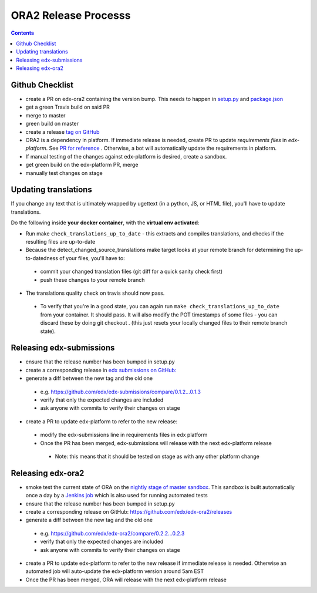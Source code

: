 ORA2 Release Processs
=====================

.. contents::

Github Checklist
----------------
- create a PR on edx-ora2 containing the version bump. This needs to happen in  `setup.py <https://github.com/edx/edx-ora2/blob/4cc85e5a057fe8ea2d876e7c27344deb67df54d3/setup.py#L39>`_ and `package.json <https://github.com/edx/edx-ora2/blob/4cc85e5a057fe8ea2d876e7c27344deb67df54d3/package.json#L3>`_
- get a green Travis build on said PR
- merge to master
- green build on master
- create a release `tag on GitHub <https://github.com/edx/edx-ora2/releases>`_
- ORA2 is a dependency in platform. If immediate release is needed, create PR to update `requirements files` in `edx-platform`. See `PR for reference <https://github.com/edx/edx-platform/pull/24830>`_ . Otherwise, a bot will automatically update the requirements in platform.
- If manual testing of the changes against edx-platform is desired, create a sandbox.
- get green build on the edx-platform PR, merge
- manually test changes on stage

Updating translations
---------------------

If you change any text that is ultimately wrapped by ugettext (in a python, JS, or HTML file), you'll have to update translations.

Do the following inside **your docker container**, with the **virtual env activated**:


- Run make ``check_translations_up_to_date`` - this extracts and compiles translations, and checks if the resulting files are up-to-date

- Because the detect_changed_source_translations make target looks at your remote branch for determining the up-to-datedness of your files, you'll have to:

 - commit your changed translation files (git diff for a quick sanity check first)
 
 - push these changes to your remote branch
 
- The translations quality check on travis should now pass.

 - To verify that you're in a good state, you can again run ``make check_translations_up_to_date`` from your container.  It should pass.  It will also modify the POT timestamps of some files - you can discard these by doing git checkout . (this just resets your locally changed files to their remote branch state).
 
Releasing edx-submissions
-------------------------
- ensure that the release number has been bumped in setup.py

- create a corresponding release in `edx submissions on GitHub: <https://github.com/edx/edx-submissions/releases>`_

- generate a diff between the new tag and the old one

 - e.g. https://github.com/edx/edx-submissions/compare/0.1.2...0.1.3
 
 - verify that only the expected changes are included
 
 - ask anyone with commits to verify their changes on stage
 
- create a PR to update edx-platform to refer to the new release:

 - modify the edx-submissions line in requirements files in edx platform
 
 - Once the PR has been merged, edx-submissions will release with the next edx-platform release
 
  - Note: this means that it should be tested on stage as with any other platform change
  
Releasing edx-ora2
------------------
- smoke test the current state of ORA on the `nightly stage of master sandbox <http://ora2.sandbox.edx.org/>`_. This sandbox is built automatically once a day by a `Jenkins job <http://jenkins.edx.org:8080/view/ora2/>`_ which is also used for running automated tests

- ensure that the release number has been bumped in setup.py

- create a corresponding release on GitHub: https://github.com/edx/edx-ora2/releases

- generate a diff between the new tag and the old one

 - e.g. https://github.com/edx/edx-ora2/compare/0.2.2...0.2.3
 
 - verify that only the expected changes are included
 
 - ask anyone with commits to verify their changes on stage
 
- create a PR to update edx-platform to refer to the new release if immediate release is needed. Otherwise an automated job will auto-update the edx-platform version around 5am EST

- Once the PR has been merged, ORA will release with the next edx-platform release
